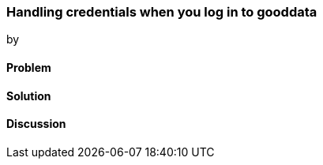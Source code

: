 === Handling credentials when you log in to gooddata
by 

==== Problem

==== Solution

==== Discussion
